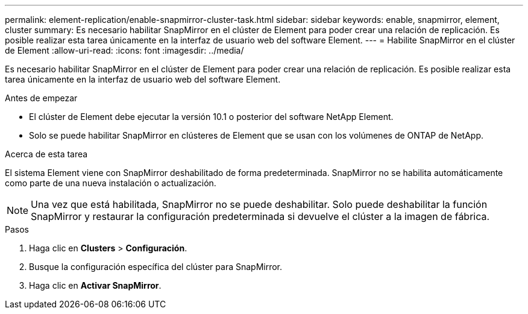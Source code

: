 ---
permalink: element-replication/enable-snapmirror-cluster-task.html 
sidebar: sidebar 
keywords: enable, snapmirror, element, cluster 
summary: Es necesario habilitar SnapMirror en el clúster de Element para poder crear una relación de replicación. Es posible realizar esta tarea únicamente en la interfaz de usuario web del software Element. 
---
= Habilite SnapMirror en el clúster de Element
:allow-uri-read: 
:icons: font
:imagesdir: ../media/


[role="lead"]
Es necesario habilitar SnapMirror en el clúster de Element para poder crear una relación de replicación. Es posible realizar esta tarea únicamente en la interfaz de usuario web del software Element.

.Antes de empezar
* El clúster de Element debe ejecutar la versión 10.1 o posterior del software NetApp Element.
* Solo se puede habilitar SnapMirror en clústeres de Element que se usan con los volúmenes de ONTAP de NetApp.


.Acerca de esta tarea
El sistema Element viene con SnapMirror deshabilitado de forma predeterminada. SnapMirror no se habilita automáticamente como parte de una nueva instalación o actualización.

[NOTE]
====
Una vez que está habilitada, SnapMirror no se puede deshabilitar. Solo puede deshabilitar la función SnapMirror y restaurar la configuración predeterminada si devuelve el clúster a la imagen de fábrica.

====
.Pasos
. Haga clic en *Clusters* > *Configuración*.
. Busque la configuración específica del clúster para SnapMirror.
. Haga clic en *Activar SnapMirror*.

